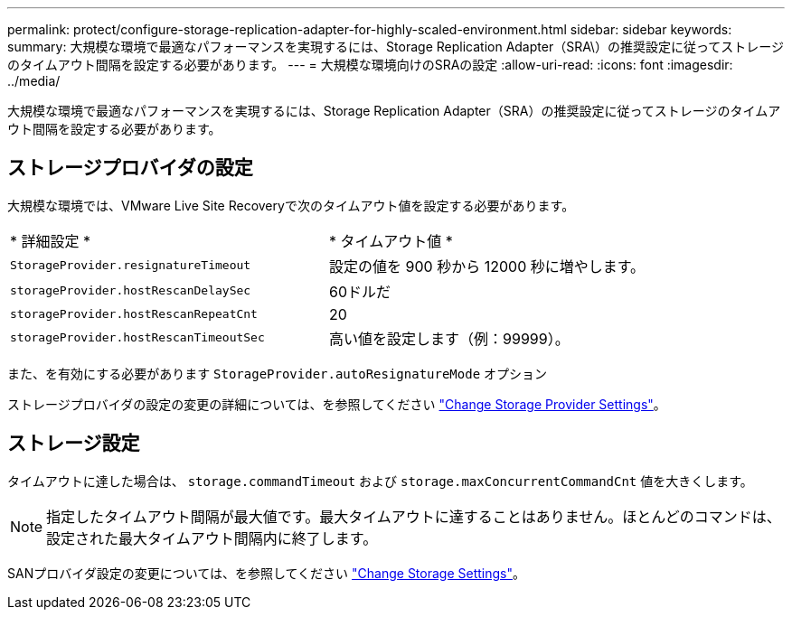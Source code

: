 ---
permalink: protect/configure-storage-replication-adapter-for-highly-scaled-environment.html 
sidebar: sidebar 
keywords:  
summary: 大規模な環境で最適なパフォーマンスを実現するには、Storage Replication Adapter（SRA\）の推奨設定に従ってストレージのタイムアウト間隔を設定する必要があります。 
---
= 大規模な環境向けのSRAの設定
:allow-uri-read: 
:icons: font
:imagesdir: ../media/


[role="lead"]
大規模な環境で最適なパフォーマンスを実現するには、Storage Replication Adapter（SRA）の推奨設定に従ってストレージのタイムアウト間隔を設定する必要があります。



== ストレージプロバイダの設定

大規模な環境では、VMware Live Site Recoveryで次のタイムアウト値を設定する必要があります。

|===


| * 詳細設定 * | * タイムアウト値 * 


 a| 
`StorageProvider.resignatureTimeout`
 a| 
設定の値を 900 秒から 12000 秒に増やします。



 a| 
`storageProvider.hostRescanDelaySec`
 a| 
60ドルだ



 a| 
`storageProvider.hostRescanRepeatCnt`
 a| 
20



 a| 
`storageProvider.hostRescanTimeoutSec`
 a| 
高い値を設定します（例：99999）。

|===
また、を有効にする必要があります `StorageProvider.autoResignatureMode` オプション

ストレージプロバイダの設定の変更の詳細については、を参照してください https://techdocs.broadcom.com/us/en/vmware-cis/live-recovery/live-site-recovery/9-0/how-do-i-protect-my-environment/advanced-srm-configuration/reconfigure-srm-settings/change-storage-provider-settings.html["Change Storage Provider Settings"]。



== ストレージ設定

タイムアウトに達した場合は、 `storage.commandTimeout` および `storage.maxConcurrentCommandCnt` 値を大きくします。


NOTE: 指定したタイムアウト間隔が最大値です。最大タイムアウトに達することはありません。ほとんどのコマンドは、設定された最大タイムアウト間隔内に終了します。

SANプロバイダ設定の変更については、を参照してください https://techdocs.broadcom.com/us/en/vmware-cis/live-recovery/live-site-recovery/9-0/how-do-i-protect-my-environment/advanced-srm-configuration/reconfigure-srm-settings/change-storage-settings.html["Change Storage Settings"]。
